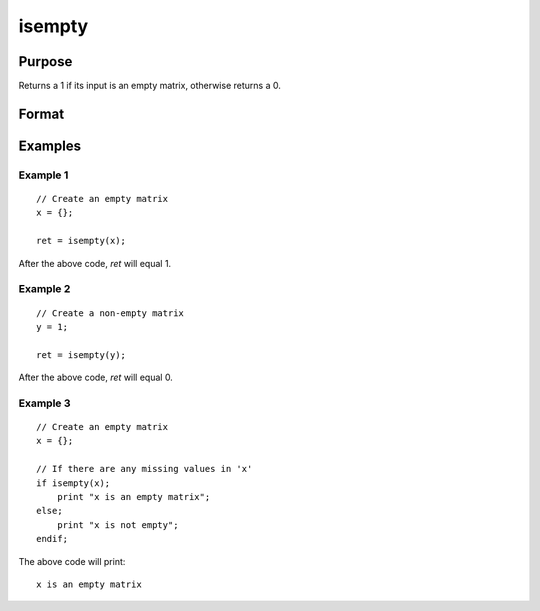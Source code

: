 
isempty
==============================================

Purpose
----------------

Returns a 1 if its input is an empty matrix, otherwise returns a 0.

Format
----------------
.. function:: ret = isempty(x)

    :param x: data
    :type x: matrix

    :return ret: 1 if *x* is an empty matrix, otherwise 0.

    :rtype ret: scalar

Examples
----------------

Example 1
+++++++++++++

::

    // Create an empty matrix
    x = {};

    ret = isempty(x);

After the above code, *ret* will equal 1.

Example 2
+++++++++++++

::

    // Create a non-empty matrix
    y = 1;

    ret = isempty(y);

After the above code, *ret* will equal 0.

    
Example 3
+++++++++++++

::
    
    // Create an empty matrix
    x = {};

    // If there are any missing values in 'x'
    if isempty(x);
        print "x is an empty matrix";
    else;
        print "x is not empty";
    endif;

The above code will print:

::

    x is an empty matrix


.. seealso:: Functions :func:`ismiss`, :func:`isinfnanmiss`
